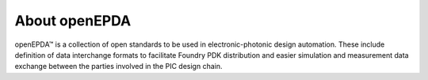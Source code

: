 .. _about:

==============
About openEPDA
==============

openEPDA™ is a collection of open standards to be used in electronic-photonic
design automation. These include definition of data interchange formats to
facilitate Foundry PDK distribution and
easier simulation and measurement data exchange between the parties involved
in the PIC design chain.